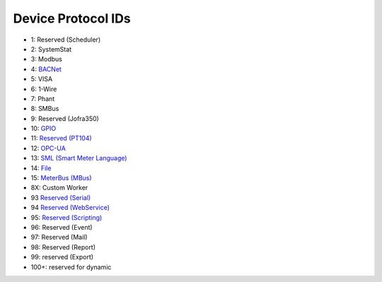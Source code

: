 Device Protocol IDs
--------------------


- 1: Reserved (Scheduler)
- 2: SystemStat
- 3: Modbus
- 4: `BACNet <https://github.com/pyscada/PyScada-BACNet>`_
- 5: VISA
- 6: 1-Wire
- 7: Phant
- 8: SMBus
- 9: Reserved (Jofra350)
- 10: `GPIO <https://github.com/pyscada/PyScada-GPIO>`_
- 11: `Reserved (PT104) <https://github.com/pyscada/PyScada-PT104>`_
- 12: `OPC-UA <https://github.com/clavay/PyScada-OPCUA>`_
- 13: `SML (Smart Meter Language) <https://github.com/gkend/PyScada-SML>`_
- 14: `File <https://github.com/pyscada/PyScada-File>`_
- 15: `MeterBus (MBus) <https://github.com/pyscada/PyScada-MeterBus>`_
- 8X: Custom Worker
- 93 `Reserved (Serial) <https://github.com/clavay/PyScada-Serial>`_
- 94 `Reserved (WebService) <https://github.com/clavay/PyScada-WebService>`_
- 95: `Reserved (Scripting) <https://github.com/pyscada/PyScada-Scripting>`_
- 96: Reserved (Event)
- 97: Reserved (Mail)
- 98: Reserved (Report)
- 99: reserved (Export)
- 100+: reserved for dynamic

